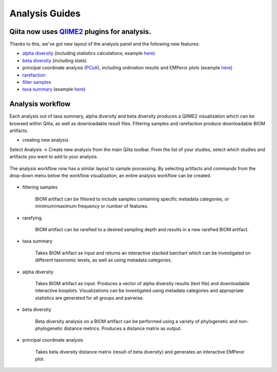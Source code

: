 Analysis Guides
===============


Qiita now uses `QIIME2 <http://qiime2.org>`__ plugins for analysis.
-------------------------------------------------------------------
Thanks to this, we've got new layout of the analysis panel and the following new features:

* `alpha diversity <https://docs.qiime2.org/2017.6/plugins/available/diversity/alpha/>`__ (including statistics calculations; example `here <https://view.qiime2.org/visualization/?type=html&src=https%3A%2F%2Fdocs.qiime2.org%2F2017.6%2Fdata%2Ftutorials%2Fmoving-pictures%2Fcore-metrics-results%2Ffaith-pd-group-significance.qzv>`__)  
* `beta diversity <https://docs.qiime2.org/2017.6/plugins/available/diversity/beta/>`__ (including stats)
* principal coordinate analysis (`PCoA <https://docs.qiime2.org/2017.6/plugins/available/diversity/pcoa/>`__), including ordination results and EMPeror plots (example `here <https://view.qiime2.org/visualization/?type=html&src=https%3A%2F%2Fdocs.qiime2.org%2F2017.6%2Fdata%2Ftutorials%2Fmoving-pictures%2Fcore-metrics-results%2Funweighted-unifrac-emperor.qzv>`__)
* `rarefaction <https://docs.qiime2.org/2017.6/plugins/available/feature-table/rarefy/>`__
* `filter samples <https://docs.qiime2.org/2017.6/plugins/available/feature-table/filter_samples/>`__
* `taxa summary <https://docs.qiime2.org/2017.6/plugins/available/taxa/barplot/>`__ (example `here <https://view.qiime2.org/visualization/?type=html&src=https%3A%2F%2Fdocs.qiime2.org%2F2017.6%2Fdata%2Ftutorials%2Fmoving-pictures%2Ftaxa-bar-plots.qzv>`__)


Analysis workflow
-----------------

Each analysis out of taxa summary, alpha diversity and beta diversity produces a QIIME2 visualization which can be browsed within Qiita, as well as downloadable result files.  
Filtering samples and rarefaction produce downloadable BIOM artifacts.

* creating new analysis
Select Analysis -> Create new analysis from the main Qiita toolbar. From the list of your studies, select which studies and artifacts you want to add to your analysis.

.. figure::  figure1.png
   :align:   center

The analysis workflow now has a similar layout to sample processing. By selecting artifacts and commands from the drop-down menu below the workflow visualization, an entire analysis workflow can be created.

.. figure::  figure2.png
   :align:   center


* filtering samples

   BIOM artifact can be filtered to include samples containing specific metadata categories, or minimum/maximum frequency or number of features.

* rarefying

   BIOM artifact can be rarefied to a desired sampling depth and results in a new rarefied BIOM artifact.

* taxa summary

   Takes BIOM artifact as input and returns an interactive stacked barchart which can be investigated on different taxonomic levels, as well as using metadata categories.

* alpha diversity

   Takes BIOM artifact as input. Produces a vector of alpha diversity results (text file) and downloadable interactive boxplots. Visualizations can be investigated using metadata categories and appropriate statistics are generated for all groups and pairwise.

* beta diversity

   Beta diversity analysis on a BIOM artifact can be performed using a variety of phylogenetic and non-phylogenetic distance metrics. Produces a distance matrix as output. 

* principal coordinate analysis

   Takes beta diversity distance matrix (result of beta diversity) and generates an interactive EMPeror plot.
